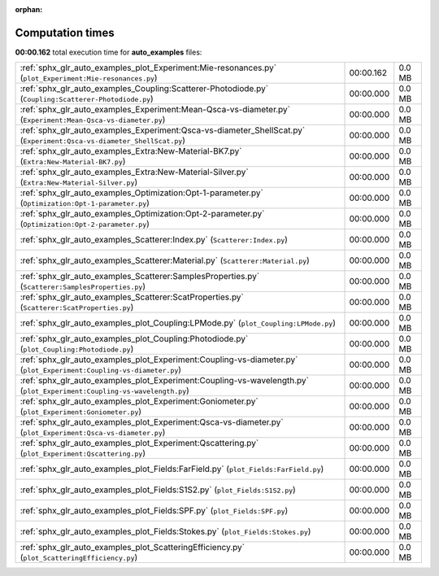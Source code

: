 
:orphan:

.. _sphx_glr_auto_examples_sg_execution_times:

Computation times
=================
**00:00.162** total execution time for **auto_examples** files:

+-------------------------------------------------------------------------------------------------------------------------+-----------+--------+
| :ref:`sphx_glr_auto_examples_plot_Experiment:Mie-resonances.py` (``plot_Experiment:Mie-resonances.py``)                 | 00:00.162 | 0.0 MB |
+-------------------------------------------------------------------------------------------------------------------------+-----------+--------+
| :ref:`sphx_glr_auto_examples_Coupling:Scatterer-Photodiode.py` (``Coupling:Scatterer-Photodiode.py``)                   | 00:00.000 | 0.0 MB |
+-------------------------------------------------------------------------------------------------------------------------+-----------+--------+
| :ref:`sphx_glr_auto_examples_Experiment:Mean-Qsca-vs-diameter.py` (``Experiment:Mean-Qsca-vs-diameter.py``)             | 00:00.000 | 0.0 MB |
+-------------------------------------------------------------------------------------------------------------------------+-----------+--------+
| :ref:`sphx_glr_auto_examples_Experiment:Qsca-vs-diameter_ShellScat.py` (``Experiment:Qsca-vs-diameter_ShellScat.py``)   | 00:00.000 | 0.0 MB |
+-------------------------------------------------------------------------------------------------------------------------+-----------+--------+
| :ref:`sphx_glr_auto_examples_Extra:New-Material-BK7.py` (``Extra:New-Material-BK7.py``)                                 | 00:00.000 | 0.0 MB |
+-------------------------------------------------------------------------------------------------------------------------+-----------+--------+
| :ref:`sphx_glr_auto_examples_Extra:New-Material-Silver.py` (``Extra:New-Material-Silver.py``)                           | 00:00.000 | 0.0 MB |
+-------------------------------------------------------------------------------------------------------------------------+-----------+--------+
| :ref:`sphx_glr_auto_examples_Optimization:Opt-1-parameter.py` (``Optimization:Opt-1-parameter.py``)                     | 00:00.000 | 0.0 MB |
+-------------------------------------------------------------------------------------------------------------------------+-----------+--------+
| :ref:`sphx_glr_auto_examples_Optimization:Opt-2-parameter.py` (``Optimization:Opt-2-parameter.py``)                     | 00:00.000 | 0.0 MB |
+-------------------------------------------------------------------------------------------------------------------------+-----------+--------+
| :ref:`sphx_glr_auto_examples_Scatterer:Index.py` (``Scatterer:Index.py``)                                               | 00:00.000 | 0.0 MB |
+-------------------------------------------------------------------------------------------------------------------------+-----------+--------+
| :ref:`sphx_glr_auto_examples_Scatterer:Material.py` (``Scatterer:Material.py``)                                         | 00:00.000 | 0.0 MB |
+-------------------------------------------------------------------------------------------------------------------------+-----------+--------+
| :ref:`sphx_glr_auto_examples_Scatterer:SamplesProperties.py` (``Scatterer:SamplesProperties.py``)                       | 00:00.000 | 0.0 MB |
+-------------------------------------------------------------------------------------------------------------------------+-----------+--------+
| :ref:`sphx_glr_auto_examples_Scatterer:ScatProperties.py` (``Scatterer:ScatProperties.py``)                             | 00:00.000 | 0.0 MB |
+-------------------------------------------------------------------------------------------------------------------------+-----------+--------+
| :ref:`sphx_glr_auto_examples_plot_Coupling:LPMode.py` (``plot_Coupling:LPMode.py``)                                     | 00:00.000 | 0.0 MB |
+-------------------------------------------------------------------------------------------------------------------------+-----------+--------+
| :ref:`sphx_glr_auto_examples_plot_Coupling:Photodiode.py` (``plot_Coupling:Photodiode.py``)                             | 00:00.000 | 0.0 MB |
+-------------------------------------------------------------------------------------------------------------------------+-----------+--------+
| :ref:`sphx_glr_auto_examples_plot_Experiment:Coupling-vs-diameter.py` (``plot_Experiment:Coupling-vs-diameter.py``)     | 00:00.000 | 0.0 MB |
+-------------------------------------------------------------------------------------------------------------------------+-----------+--------+
| :ref:`sphx_glr_auto_examples_plot_Experiment:Coupling-vs-wavelength.py` (``plot_Experiment:Coupling-vs-wavelength.py``) | 00:00.000 | 0.0 MB |
+-------------------------------------------------------------------------------------------------------------------------+-----------+--------+
| :ref:`sphx_glr_auto_examples_plot_Experiment:Goniometer.py` (``plot_Experiment:Goniometer.py``)                         | 00:00.000 | 0.0 MB |
+-------------------------------------------------------------------------------------------------------------------------+-----------+--------+
| :ref:`sphx_glr_auto_examples_plot_Experiment:Qsca-vs-diameter.py` (``plot_Experiment:Qsca-vs-diameter.py``)             | 00:00.000 | 0.0 MB |
+-------------------------------------------------------------------------------------------------------------------------+-----------+--------+
| :ref:`sphx_glr_auto_examples_plot_Experiment:Qscattering.py` (``plot_Experiment:Qscattering.py``)                       | 00:00.000 | 0.0 MB |
+-------------------------------------------------------------------------------------------------------------------------+-----------+--------+
| :ref:`sphx_glr_auto_examples_plot_Fields:FarField.py` (``plot_Fields:FarField.py``)                                     | 00:00.000 | 0.0 MB |
+-------------------------------------------------------------------------------------------------------------------------+-----------+--------+
| :ref:`sphx_glr_auto_examples_plot_Fields:S1S2.py` (``plot_Fields:S1S2.py``)                                             | 00:00.000 | 0.0 MB |
+-------------------------------------------------------------------------------------------------------------------------+-----------+--------+
| :ref:`sphx_glr_auto_examples_plot_Fields:SPF.py` (``plot_Fields:SPF.py``)                                               | 00:00.000 | 0.0 MB |
+-------------------------------------------------------------------------------------------------------------------------+-----------+--------+
| :ref:`sphx_glr_auto_examples_plot_Fields:Stokes.py` (``plot_Fields:Stokes.py``)                                         | 00:00.000 | 0.0 MB |
+-------------------------------------------------------------------------------------------------------------------------+-----------+--------+
| :ref:`sphx_glr_auto_examples_plot_ScatteringEfficiency.py` (``plot_ScatteringEfficiency.py``)                           | 00:00.000 | 0.0 MB |
+-------------------------------------------------------------------------------------------------------------------------+-----------+--------+
